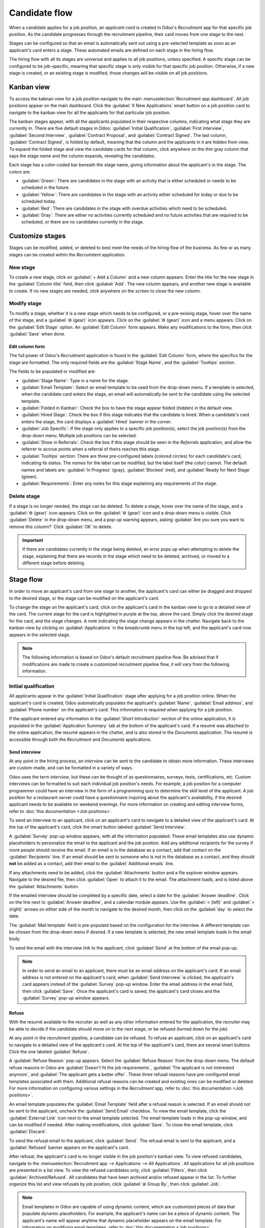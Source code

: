==============
Candidate flow
==============

When a candidate applies for a job position, an *applicant card* is created in Odoo's *Recruitment*
app for that specific job position. As the candidate progresses through the recruitment pipeline,
their card moves from one stage to the next.

Stages can be configured so that an email is automatically sent out using a pre-selected template
as soon as an applicant's card enters a stage. These automated emails are defined on each stage in
the hiring flow.

The hiring flow with all its stages are universal and applies to all job positions, unless
specified. A specific stage can be configured to be job-specific, meaning that specific stage is
only visible for that specific job position. Otherwise, if a new stage is created, or an existing
stage is modified, those changes will be visible on all job positions.

Kanban view
===========

To access the kabnan view for a job position navigate to the main :menuselection:`Recruitment app
dashboard`. All job positions appear on the main dashboard. Click the :guilabel:`X New Applications`
smart button on a job position card to navigate to the kanban view for all the applicants for that
particular job position.

.. image:: recruitment/new-applicants-button.png
   :align: center
   :alt: Main dashboard view of job position card, showing new applications button.

The kanban stages appear, with all the applicants populated in their respective columns, indicating
what stage they are currently in. There are five default stages in Odoo: :guilabel:`Initial
Qualification`, :guilabel:`First Interview`, :guilabel:`Second Interview`, :guilabel:`Contract
Proposal`, and :guilabel:`Contract Signed`. The last column, :guilabel:`Contract Signed`, is folded
by default, meaning that the column and the applicants in it are hidden from view. To expand the
folded stage and view the candidate cards for that column, click anywhere on the thin gray column
that says the stage name and the column expands, revealing the candidates.

Each stage has a color-coded bar beneath the stage name, giving information about the applicant's in
the stage. The colors are:

- :guilabel:`Green`: There are candidates in the stage with an activity that is either scheduled or
  needs to be scheduled in the future.
- :guilabel:`Yellow`: There are candidates in the stage with an activity either scheduled for today
  or due to be scheduled today.
- :guilabel:`Red`: There are candidates in the stage with overdue activities which need to be
  scheduled.
- :guilabel:`Gray`: There are either no activities currently scheduled and no future activities that
  are required to be scheduled, or there are no candidates currently in the stage.

.. image:: recruitment/stages.png
   :align: center
   :alt: Expand a folded column by clicking on it in the kanban view.

Customize stages
================

Stages can be modified, added, or deleted to best meet the needs of the hiring flow of the business.
As few or as many stages can be created within the *Recruimtent* application.

New stage
---------

To create a new stage, click on :guilabel:`+ Add a Column` and a new column appears. Enter the title
for the new stage in the :guilabel:`Column title` field, then click :guilabel:`Add`. The new column
appears, and another new stage is available to create. If no new stages are needed, click anywhere
on the screen to close the new column.

.. image:: recruitment/add-column.png
   :align: center
   :alt: Add a column by clicking on Add Column.

Modify stage
------------

To modify a stage, whether it is a new stage which needs to be configured, or a pre-exising stage,
hover over the name of the stage, and a :guilabel:`⚙️ (gear)` icon appears. Click on the
:guilabel:`⚙️ (gear)` icon and a menu appears. Click on the :guilabel:`Edit Stage` option. An
:guilabel:`Edit Column` form appears. Make any modifications to the form, then click
:guilabel:`Save` when done.

Edit column form
~~~~~~~~~~~~~~~~

The full power of Odoo's *Recruitment* application is found in the :guilabel:`Edit Column` form,
where the specifics for the stage are formatted. The only required fields are the :guilabel:`Stage
Name`, and the :guilabel:`Tooltips` section.

The fields to be populated or modified are:

- :guilabel:`Stage Name`: Type in a name for the stage.
- :guilabel:`Email Template`: Select an email template to be used from the drop-down menu. If a
  template is selected, when the candidate card enters the stage, an email will automatically be
  sent to the candidate using the selected template.
- :guilabel:`Folded in Kanban`: Check the box to have the stage appear folded (hidden) in the
  default view.
- :guilabel:`Hired Stage`: Check the box if this stage indicates that the candidate is hired. When a
  candidate's card enters the stage, the card displays a :guilabel:`Hired` banner in the corner.
- :guilabel:`Job Specific`: If the stage only applies to a specific job position(s), select the job
  position(s) from the drop-down menu. Multiple job positions can be selected.
- :guilabel:`Show in Referrals`: Check the box if this stage should be seen in the *Referrals*
  application, and allow the referrer to accrue points when a referral of theirs reaches this stage.
- :guilabel:`Tooltips` section: There are three pre-configured labels (colored circles) for each
  candidate's card, indicating its status. The *names* for the label can be modified, but the label
  itself (the color) cannot. The default names and labels are: :guilabel:`In Progress` (gray),
  :guilabel:`Blocked` (red), and :guilabel:`Ready for Next Stage` (green).
- :guilabel:`Requirements`: Enter any notes for this stage explaining any requirements of the stage.

Delete stage
------------

If a stage is no longer needed, the stage can be deleted. To delete a stage, hover over the name of
the stage, and a :guilabel:`⚙️ (gear)` icon appears. Click on the :guilabel:`⚙️ (gear)` icon and a
drop-down menu is visible. Click :guilabel:`Delete` in the drop-down menu, and a pop-up warning
appears, asking :guilabel:`Are you sure you want to remove this column?` Click :guilabel:`OK` to
delete.

.. image:: recruitment/delete-stage.png
   :align: center
   :alt: Delete a stage by accessing the drop-down menu from the gear icon.

.. Important::
   If there are candidates currently in the stage being deleted, an error pops up when attempting to
   delete the stage, explaining that there are records in the stage which need to be deleted,
   archived, or moved to a different stage before deleting.

Stage flow
==========

In order to move an applicant's card from one stage to another, the applicant's card can either be
dragged and dropped to the desired stage, or the stage can be modified on the applicant's card.

To change the stage on the applicant's card, click on the applicant's card in the kanban view to go
to a detailed view of the card. The current stage for the card is highlighted in purple at the top,
above the card. Simply click the desired stage for the card, and the stage changes. A note
indicating the stage change appears in the chatter. Navigate back to the kanban view by clicking on
:guilabel:`Applications` in the breadcrumb menu in the top left, and the applicant's card now
appears in the selected stage.

.. image:: recruitment/stage-change.png
   :align: center
   :alt: Change the stage of an applicant by clicking on the desired stage at the top of the
         applicant's card.

.. note::
   The following information is based on Odoo's default recruitment pipeline flow. Be advised that
   if modifications are made to create a customized recruitment pipeline flow, it will vary from the
   following information.

Initial qualification
---------------------

All applicants appear in the :guilabel:`Initial Qualification` stage after applying for a job
position online. When the applicant's card is created, Odoo automatically populates the applicant's
:guilabel:`Name`, :guilabel:`Email address`, and :guilabel:`Phone number` on the applicant's card.
This information is required when applying for a job position.

If the applicant entered any information in the :guilabel:`Short Introduction` section of the online
application, it is populated in the :guilabel:`Application Summary` tab at the bottom of the
applicant's card. If a resumé was attached to the online application, the resumé appears in the
chatter, and is also stored in the *Documents* application. The resumé is accessible through both
the *Recruitment* and *Documents* applications.

Send interview
~~~~~~~~~~~~~~

At any point in the hiring process, an *interview* can be sent to the candidate to obtain more
information. These interviews are custom-made, and can be formatted in a variety of ways.

Odoo uses the term *interview*, but these can be thought of as questionnaires, surveys, tests,
certifications, etc. Custom interviews can be formatted to suit each individual job position's
needs. For example, a job position for a computer programmer could have an interview in the form of
a programming quiz to determine the skill level of the applicant. A job position for a restaurant
server could have a questionnaire inquiring about the applicant's availability, if the desired
applicant needs to be available on weekend evenings. For more information on creating and editing
interview forms, refer to :doc:`this documentation <Job positions>`.

To send an interview to an applicant, click on an applicant's card to navigate to a detailed view of
the applicant's card. At the top of the applicant's card, click the smart button labeled
:guilabel:`Send Interview`.

A :guilabel:`Survey` pop-up window appears, with all the information populated. These email
templates also use dynamic placeholders to personalize the email to the applicant and the job
position. Add any additional recipients for the survey if more people should receive the email. If
an email is in the database as a contact, add that contact on the :guilabel:`Recipients` line. If an
email should be sent to someone who is not in the database as a contact, and they should **not** be
added as a contact, add their email to the :guilabel:`Additional emails` line.

If any attachments need to be added, click the :guilabel:`Attachments` button and a file explorer
window appears. Navigate to the desired file, then click :guilabel:`Open` to attach it to the email.
The attachment loads, and is listed above the :guilabel:`Attachments` button.

If the emailed interview should be completed by a specific date, select a date for the
:guilabel:`Answer deadline`. Click on the line next to :guilabel:`Answer deadline`, and a calendar
module appears. Use the :guilabel:`< (left)` and :guilabel:`> (right)` arrows on either side of the
month to navigate to the desired month, then click on the :guilabel:`day` to select the date.

The :guilabel:`Mail template` field is pre-populatd based on the configuration for the interview. A
different template can be chosen from the drop-down menu if desired. If a new template is selected,
the new email template loads in the email body.

To send the email with the interview link to the applicant, click :guilabel:`Send` at the bottom of
the email pop-up.

.. image:: recruitment/send-survey.png
   :align: center
   :alt: Send a custom survey to a candidate using pre-configured templates.

.. note::
   In order to send an email to an applicant, there must be an email address on the applicant's
   card. If an email address is not entered on the applicant's card, when :guilabel:`Send Interview`
   is clicked, the applicant's card appears instead of the :guilabel:`Survey` pop-up window. Enter
   the email address in the email field, then click :guilabel:`Save`. Once the applicant's card is
   saved, the applicant's card closes and the :guilabel:`Survey` pop-up window appears.

Refuse
~~~~~~

With the resumé available to the recruiter as well as any other information entered for the
application, the recruiter may be able to decide if the candidate should move on to the next stage,
or be refused (turned down for the job).

At any point in the recruitment pipeline, a candidate can be refused. To refuse an applicant,
click on an applicant's card to navigate to a detailed view of the applicant's card. At the top of
the applicant's card, there are several smart buttons. Click the one labeled :guilabel:`Refuse`.

A :guilabel:`Refuse Reason` pop-up appears. Select the :guilabel:`Refuse Reason` from the drop-down
menu. The default refuse reasons in Odoo are :guilabel:`Doesn't fit the job requirements`,
:guilabel:`The applicant is not interested anymore`, and :guilabel:`The applicant gets a better
offer`. These three refusal reasons have pre-configured email templates associated with them.
Additional refusal reasons can be created and existing ones can be modified or deleted. For more
information on configuring various settings in the *Recruitment* app, refer to :doc:`this
documentation <Job positions>`.

An email template populates the :guilabel:`Email Template` field after a refusal reason is selected.
If an email should not be sent to the applicant, uncheck the :guilabel:`Send Email` checkbox. To
view the email template, click the :guilabel:`External Link` icon next to the email template
selected. The email template loads in the pop-up window, and can be modified if needed. After making
modifications, click :guilabel:`Save`. To close the email template, click :guilabel:`Discard`.

To send the refusal email to the applicant, click :guilabel:`Send`. The refusal email is sent to the
applicant, and a :guilabel:`Refused` banner appears on the applicant's card.

.. image:: recruitment/refuse.png
   :align: center
   :alt: Send an email explaining the reason why a candidate did not get the job, using
         pre-configured refusal reasons and corresponding email templates.

After refusal, the applicant's card is no longer visible in the job position's kanban view. To view
refused candidates, navigate to the :menuselection:`Recruitment app --> Applications --> All
Applications`. All applications for all job positions are presented in a list view. To view the
refused candidates only, click :guilabel:`Filters`, then click :guilabel:`Archived/Refused`. All
candidates that have been archived and/or refused appear in the list. To further organize this list
and view refusals by job position, click :guilabel:`≣ Group By`, then click :guilabel:`Job`.

.. note::
   Email templates in Odoo are capable of using dynamic content, which are customized pieces of data
   that populate dynamic placeholders. For example, the applicant's name can be a piece of dynamic
   content. The applicant's name will appear anytime that dynamic placeholder appears on the email
   template. For information on modifying email templates, refer to :doc:`this documentation <Job
   positions>`.

New applicant
~~~~~~~~~~~~~

If an applicant should be added and does not have an applicant card already (they have not
applied online for the job) an applicant card can be easily added from the *Recruitment*
application in one of two ways, using either the :guilabel:`Quick add` or :guilabel:`Create`
buttons.

Quick add
*********

Quickly add a new applicant with the minimum information required using the :guilabel:`Quick add`
button. If not already in the kanban view for the job position to add a candidate to, navigate to
the main recruitment dashboard, and click the :guilabel:`X New Applicants` smart button on the job
position card that the applicant should be added to. Then, click on the small :guilabel:`+ (Quick
add)` icon in the top right of the :guilabel:`Initial Qualification` stage to quickly add a new
applicant.

Enter the following information on the card:

- :guilabel:`Subject/Application Name`: This is the only required field. Enter the title for the
  card. Typically this is the applicant's name and job position being applied to, for example:
  `Laura Smith - Experienced Developer`. This field is not visible in the kanban view, but is
  visible on the individual card.
- :guilabel:`Applicant's Name`: Enter the applicant's name.
- :guilabel:`Email`: Enter the applicant's email address.
- :guilabel:`Applied Job`: The current job position populates this field. If needed, the job
  position can be changed by selecting a different position from the drop-down menu. If a different
  job position is selected, after the card is created, the card will appear in the selected job
  position.

After the information is entered, click :guilabel:`Add`. The applicant appears in the list, and a
new blank applicant card appears. Click either the :guilabel:`🗑️ (delete)` icon or click anywhere
on the screen to close the card.

.. image:: recruitment/quick-add.png
   :align: center
   :alt: All the fields for a new applicant form entered when using the Quick Add option.

Create
******

Add a new applicant including all the relevant information using the :guilabel:`Create` button. If
not already in the kanban view for the job position to add a candidate to, navigate to the main
recruitment dashboard, and click the :guilabel:`X New Applicants` smart button on the job position
card that the applicant should be added to. Then, click the :guilabel:`Create` smart button in the
top left of the kanban view and an applicant form loads.

Certain fields on the applicant card may be pre-populated, depending on how the job position is
configured. Typically, the :guilabel:`Job` section, as well as the :guilabel:`Recruiter` field, are
all pre-populated, but this may vary.

Enter the following information on the new applicant form. Note that not all fields listed below may
be visible. Depending on installed applications and configurations, some fields may not be
displayed.

Applicant section
^^^^^^^^^^^^^^^^^

- :guilabel:`Subject/Application Name`: This is the only required field. Enter the title for the
  card. Typically this is the applicant's name and job position being applied to, for example:
  `Laura Smith - Experienced Developer`. This field is not visible in the kanban view, but is
  visible on the individual card.
- :guilabel:`Applicant's Name`: Enter the applicant's name.
- :guilabel:`Email`: Enter the applicant's email address.
- :guilabel:`Phone`: Enter the applicant's phone number.
- :guilabel:`Mobile`: Enter the applicant's mobile number.
- :guilabel:`Degree`: Select the applicant's highest level of education earned from the drop-down
  menu. Options are :guilabel:`Graduate`, :guilabel:`Bachelor Degree`, :guilabel:`Master Degree`, or
  :guilabel:`Doctoral Degree`. The :guilabel:`Graduate` option indicates graduating the highest
  level of school before a Bachelor's degree, such as a high school or secondary school diploma,
  depending on the country.
- :guilabel:`Tags`: Select as many tags as desired from the drop-down menu. To add a tag that does
  not exist, type in the tag name, the click :guilabel:`Create "new tag"`.
- :guilabel:`Interviewer`: Select the employee who will be conducting the interview(s) from the
  drop-down menu. Anyone in the company can be selected as the interviewer, they do not have to be
  a recruiter.
- :guilabel:`Recruiter`: Select the person responsible for the entire recruitment process for the
  job position.
- :guilabel:`Appreciation`: Click on one of the stars to select a rating for the candidate. One star
  indicates :guilabel:`Good`, two stars indicates :guilabel:`Very Good`, and three stars indicates
  :guilabel:`Excellent.`
- :guilabel:`Referred By User`: If referral points are to be earned for this job position in the
  *Referrals* application, select the employee who referred the applicant from the drop-down menu.

Job section
^^^^^^^^^^^

The following fields should be pre-populated when creating a new applicant. Altering of these fields
is allowed if needed.

- :guilabel:`Applied Job`: Select the job position the applicant is applying to from the drop-down
  menu.
- :guilabel:`Department`: Select the department the job position falls under from the drop-down
  menu.
- :guilabel:`Company`: Select the company the job positions is for using the drop-down menu.

Contract section
^^^^^^^^^^^^^^^^

- :guilabel:`Expected Salary`: Enter the amount the candidate is requesting for the role in this
  field. The number should be in a `XX,XXX.XX` format.
- :guilabel:`Expected Salary - Extra advantages...`: If any extra advantages are requested by the
  candidate, enter it in this field. This should be short and descriptive, such as `1 week extra
  vacation` or `dental plan`.
- :guilabel:`Proposed Salary`: Enter the amount to be offered to the candidate for the role in this
  field. The number should be in a `XX,XXX.XX` format.
- :guilabel:`Proposed Salary - Extra advantages...`: If any extra advantages are beng offered to the
  candidate, enter it in this field. This should be short and descriptive, such as `1 week extra
  vacation` or `dental plan`.
- :guilabel:`Availability`: Using the calendar module in the drop-down menu, select the available
  start date for the candidate.

Application summary tab
^^^^^^^^^^^^^^^^^^^^^^^

Any additional details or notes that should be added to the applicant's card can be typed into this
field.

.. image:: recruitment/new-applicant.png
   :align: center
   :alt: All the fields for a new applicant form entered.


First interview
---------------

After a candidate has passed the :guilabel:`Initial Qualification` stage, they next move to the
:guilabel:`First Interview` stage. To move the applicant to the next stage, drag and drop the
applicant's card to the :guilabel:`First Interview` stage, or click on the :guilabel:`First
Interview` stage button at the top of the individual applicant's card.

When the candidate's card moves to the :guilabel:`First Interview` stage, an acknowledgement email
is automatically sent to the candidate. The email is created using an email template titled
:guilabel:`Applicant: Acknowledgement`. This email template is pre-configured in Odoo, and contains
dynamic placeholders for the job position, the recruiter's name, and the company's information. Once
the email is sent, the email appears in the chatter.

.. image:: recruitment/applicant-acknowledgement.png
   :align: center
   :alt: An email is automatically sent once an applicant is moved to the First Interview stage. The
         email is seen in the chatter, and is sent using a template.

Next, an activity is scheduled for the same day, titled :guilabel:`“Send mail for first interview”`.
This planned activity appears in the chatter. The recruiter then sends an email to the applicant.

Email templates
~~~~~~~~~~~~~~~

To communicate with the applicant, Odoo has several pre-configured email templates that can be used.
The pre-configured email templates and when to use them are as follows:

- :guilabel:`Applicant: Acknowledgement`: This template is used to let the candidate know that their
  application was received. This email is automatically sent out once the candidate is in the
  :guilabel:`Initial Qualification` stage.
- :guilabel:`Applicant: Interest`: This template is used to let the candidate know that they have
  passed the :guilabel:`Initial Qualification` stage and they will be contacted to set up an
  interview with the recruiter.
- :guilabel:`Applicant: Not interested anymore`: This template is used when a candidate communicates
  that they are no longer interested in the position, and thanks them for their time and
  consideration.
- :guilabel:`Applicant: Refuse`: This template is used when an applicant is no longer being
  considered for the position.
- :guilabel:`Applicant: Your Salary Package`: This template is used when offering a candidate a
  position. This informs the candidate they can configure their salary package.

For this stage, it is recommended to use the :guilabel:`Applicant: Interest` email template.

.. note::
   Email templates can be created, modified, and deleted to suit the needs of a business. For more
   information on email templates, refer to the :doc:`../general/email_communication/email_template`
   document.

To send an email using the :guilabel:`Applicant: Interest` email template, click :guilabel:`Send
message` in the chatter. A text box appears, as well as the candidate's email address. To use an
email template, click the :guilabel:`⤢ (Full composer)` icon in the bottom right corner of the
:guilabel:`Send Message` tab in the chatter.

.. image:: recruitment/full-composer.png
   :align: center
   :alt: Send an email using a template by clicking the full composer icon in the bottom right of
         the send message tab in the chatter.

An email pop-up loads, with the :guilabel:`Recipients` and :guilabel:`Subject` pre-populated. The
candidate's email address is entered on the :guilabel:`Recipients` line, and the :guilabel:`Subject`
is `Re: (Subject / Application Name)`. The email body is empty by default.

To use an email template, click the drop-down next to the :guilabel:`Load template` field in the
lower right section of the window. There are several pre-configured email templates to chose from.
Select the :guilabel:`Applicant: Interest` email template, and the template loads in the email body.
This email template states that the applicant is shortlisted for either a phone call or an
interview, and provides the contact information for the person who is listed as the
:guilabel:`Interviewer` on the job position, explaining they will be contacted by that person.

If any attachments are to be added, click the :guilabel:`Attach A File` button in the lower left
corner. Navigate to the file to be attached, then click :guilabel:`Open` to attach it. To delete an
attachment, click the :guilabel:`X (Delete)` icon to the right of the attachment. If any changes
need to be made to the email, edit the email. If the edits should be saved to be used in the future,
the email can be saved as a new template. Click the :guilabel:`Save As New Template` button in the
bottom right corner. To send the email, click :guilabel:`Send` and the email will be sent to the
candidate. The email then appears in the chatter.

.. _recruitment/schedule:

Schedule a meeting
~~~~~~~~~~~~~~~~~~

When a date and time have been agreed upon for both the candidate and interviewer, the interview can
be scheduled. To schedule an interview, whether a phone or in-person interview, click the
:guilabel:`Meeting` smart button at the top of the applicant's card.

.. note::
   The meeting smart button will display :guilabel:`No Meeting` if no meetings are currently
   scheduled. For new applicants who are new to the :guilabel:`First Interview` stage, this will be
   the default. If there are any meetings already scheduled, the smart button will display
   :guilabel:`Next Meeting` with the date of the upcoming meeting.

The calendar view loads, showing the currently scheduled meetings and events. The meetings and
events displayed are for the employees who are listed under the :guilabel:`Attendees` section on the
right side of the calendar view. To change the currently loaded meetings and events being displayed,
uncheck the person who's calendar events are to be hidden. Only the checked attendees will be
visible on the calendar.

The default view is the week view. To change the calendar view, click on a smart button to present
the calendar in a different view, either :guilabel:`Day`, :guilabel:`Month`, or :guilabel:`Year`.
To change the displayed date range for the calendar, either use the :guilabel:`⬅️ (Left)`,
:guilabel:`➡️ (Right)`, or :guilabel:`Today` smart buttons above the calendar, or click on a date in
the calendar module on the right side of the displayed calendar.

.. image:: recruitment/calendar.png
   :align: center
   :alt: The calendar view, highlighting how to change the displayed meetings.

To add a meeting to the calendar, click on the day the meeting is to take place. If the calendar is
displaying the day or week view, click on the day *and* the time slot the meeting is to take place.
A :guilabel:`New Event` pop up appears, with the :guilabel:`Meeting Subject` populated with the
applicant card's :guilabel:`Subject/Application Name`. The default time slot is 30 minutes. If the
information is correct, click :guilabel:`Create` to add the meeting to the calendar, or click
:guilabel:`Edit` to modify the meeting.

If :guilabel:`Edit` is clicked, an expanded :guilabel:`New Event` card loads. Make any changes
needed to the form.

New event card
**************

The fields available to populate or modify on the detailed :guilabel:`New Event` card are as
follows. The only required fields to enter are the :guilabel:`Meeting Subject`, :guilabel:`Starting
At`, and :guilabel:`Ending At` fields. Once the card details are entered, click :guilabel:`Save` to
save the changes and create the meeting.

- :guilabel:`Meeting Subject`: Enter the subject for the meeting. This should clearly indicate the
  purpose of the meeting. The default subject is the :guilabel:`Subject/Application Name` on the
  applicant's card.
- :guilabel:`Attendees`: Select the people who should be in attendance. The default employee listed
  is the person who is creating the meeting. Add as many other people as desired.

Meeting details tab
^^^^^^^^^^^^^^^^^^^

- :guilabel:`Starting At`: Using the drop-down calendar module, select the date and time for the
  meeting start time.
- :guilabel:`Ending At`: Using the drop-down calendar module, select the date and time for the
  meeting end time.
- :guilabel:`Duration`: This field auto populates based on the :guilabel:`Starting At` and
  :guilabel:`Ending At` times entered. If the meeting time is adjusted, tis field automatically
  adjusts to the correct duration length.
- :guilabel:`All Day`: If the meeting is an all day long event, check the box next to :guilabel:`All
  Day`. After this box is checked, the :guilabel:`Duration` field is hidden from view, a well as the
  meeting start and end times.
- :guilabel:`Organizer`: The employee who created the meeting is populated in this field. Use the
  drop-down menu to change the selected employee.
- :guilabel:`Description`: Enter a brief description in this field. There is an option to enter
  formatted text, such as numbered lists, headings, tables, as well as links, photos, and more. Type
  `/` and a list of options are presented. Scroll through the options and click on the desired item.
  The item appears in the field and can be modified. Each command presents a different pop-up
  window. Follow the instructions for each command to complete the entry.
- :guilabel:`Reminders`: Select a reminder from the drop-down menu. Options include
  :guilabel:`Notification`, :guilabel:`Email`, and :guilabel:`SMS Text Message`, each with a
  specific time period before the event (hours, days, etc). The reminder chosen will alert the
  meeting participants of the meeting via the selected option.
- :guilabel:`Location`: Enter the location for the meeting.
- :guilabel:`Meeting URL`: If the meeting is virtual, enter the meeting link in this field.
- :guilabel:`Tags`: Select any tag(s) for the meeting using the drop-down menu. There is no limit to
  the number of tags that can be used.

Options tab
^^^^^^^^^^^

- :guilabel:`Recurrent`: If the meeting should repeat at a selected interval (not typical for a
  first interview), check the box next to :guilabel:`Recurrent`. This reveals a recurrence module.
  Enter the details for how often the meeting should repeat, including an end time.
- :guilabel:`Privacy`: Select the visibility of this meeting. Options are :guilabel:`Public`,
  :guilabel:`Private`, and :guilabel:`Only internal users`. :guilabel:`Public` allows for everyone
  to see the meeting, :guilabel:`Private` allows only the attendees listed on the meeting to see the
  meeting, and :guilabel:`Only internal users` allows everyone in the company to see the meeting.
- :guilabel:`Show as`: Select from the drop-down whether the meeting time should appear as
  :guilabel:`Busy` or :guilabel:`Available` in the attendees' schedules. Setting this field to
  :guilabel:`Available` allows other meetings to be scheduled for the same time. It is recommended
  to set this field to :guilabel:`Busy`, so no other meetings can be scheduled for the attendees at
  the same time.

.. image:: recruitment/new-event.png
   :align: center
   :alt: A new meeting card with all the details populated, and ready to save.

Send meeting to attendees
*************************

Once changes have been entered and the meeting details are correct, the meeting can be sent to the
attendees via email or text message.

To send the meeting via email, click the :guilabel:`Email` button next to the list of attendees. A
:guilabel:`Contact Attendees` pop-up appears. A pre-formatted email using the default
:guilabel:`Calendar: Event Update` email template populates the email body field. The
:guilabel:`Recipients` are by default the followers of the document (job application) as well as
the :guilabel:`Recruiter`. Add the applicant's email address to the list to send the email to the
applicant as well. Make any other desired changes to the email. If an attachment is needed, click
the :guilabel:`Attach A File` button, navigate to the file, then click :guilabel:`Open`. Once the
email is ready to be sent, click :guilabel:`Send`.

.. image:: recruitment/email-event.png
   :align: center
   :alt: Enter the information to send the event via email.

To send the meeting via text message, click the :guilabel:`SMS` button next to the list of
attendees. A :guilabel:`Send SMS Text Message` pop-up appears. At the top, in a blue box,
information appears regarding the message. The first line lists how many records (phone numbers) are
selected. It is *not* reccommended to check the box to send to all the records. The second line lists
the number of recipients and how many of them are invalid. If a contact does not have a valid phone
number listed, click :guilabel:`Close`, and edit the attendee's record, then redo these steps.

When the message reads :guilabel:`0 are invalid`, type in the message to be sent in the
:guilabel:`Message` field. Beneath the message field, the number of characters, as well as the
amount of text messages required to send the message (according to GSM7 criteria) appears. Click
:guilabel:`Put In Queue` to have the text sent later, after any other messages are scheduled, or
click :guilabel:`Send Now` to send the message immediately.

.. image:: recruitment/send-sms.png
   :align: center
   :alt: Send a text message to the attendees of the meeting.

.. note::
   Sending text messages is not a default capability with Odoo. To send text messages, credits are
   required, which need to be purchased. For more information on credits and plans, refer to
   :doc:`this documentation <../marketing/sms_marketing/pricing/pricing_and_faq>`.

Second interview
----------------

After a candidate has passed the :guilabel:`First Interview` stage, they next move to the
:guilabel:`Second Interview` stage. To move the applicant to the next stage, drag and drop the
applicant's card to the :guilabel:`Second Interview` stage, or click on the :guilabel:`Second
Interview` stage button at the top of the individual applicant's card.

When the candidate's card moves to the :guilabel:`Second Interview` stage, there are no automatic
activities or emails configured for this stage, unlike for the :guilabel:`First Interview` stage.
The recruiter should :ref:`schedule a second interview <recruitment/schedule>` with the candidate,
following the same process as for the first interview.

Contract proposal
-----------------

When the applicant has passed the interview stages and an offer is ready to be sent, they move to
the :guilabel:`Contract Proposal` stage. Drag and drop the applicant's card to the
:guilabel:`Contract Proposal` stage, or click on the :guilabel:`Contract Proposal` stage button at
the top of the individual applicant's card.

The next step is to send an offer to the applicant. On the applicant's card, click the
:guilabel:`Generate Offer` smart button. A :guilabel:`Generate a Simulation Link` pop-up appears
All fields are pre-populated with information from the job position, except for the :guilabel:`Force
New Cars List`, :guilabel:`Default Vehicle`, and the :guilabel:`Canteen Cost` (this is set to
`0.00`).

.. note::
   Not all fields may appear on the :guilabel:`Generate a Simulation Link` pop-up. Depending on the
   localization setting for the company and the applications installed, some fields may not appear.
   For example if the *Fleet* application is not installed, the fields related to vehicles will not
   appear on the pop-up.

Universal fields
~~~~~~~~~~~~~~~~

The following fields appear for all offers sent to applicants regardless of localization settings.

- :guilabel:`Offer Template`: The template currently being used to populate the :guilabel:`Generate
  a Simulation Link` pop-up. To modify the template, click the :guilabel:`External link` icon to the
  right of the drop-down arrow. Make any changes, then click :guilabel:`Save`.
- :guilabel:`Job Title`: The name of the position being offered to the applicant.
- :guilabel:`Contract Start Date`: The date the contract takes effect. The default date is the
  current date. To modify the date, click the drop-down to reveal the calendar module. Use the
  :guilabel:`< (left)` and :guilabel:`> (right)` arrows on either side of the month to navigate to
  the desired month, then click on the :guilabel:`day` to select the date.
- :guilabel:`Yearly Cost`: The annual salary being offered.
- :guilabel:`Offer Link`: This link takes the applicant to a webpage where they can enter their
  personal information, which will be imported to their employee record when created. If applicable,
  the applicant can modify their salary package (this option is not available for all
  localizations). Lastly, this is where the applicant accepts the offer by clicking
  :guilabel:`Review Contract & Sign` to accept the contract and sign it.

Optional fields
~~~~~~~~~~~~~~~

The following fields will only appear if specific localization settings are selected, and/or certain
applications are installed.

- :guilabel:`Job Position`: The official title of the job being offered to the applicant, from the
  :guilabel:`Job Position` card. To modify the name, click the :guilabel:`External link` icon to the
  right of the drop-down arrow. Make any changes, then click :guilabel:`Save`.
- :guilabel:`Department`: The department the job position falls under. To modify the department,
  click the :guilabel:`External link` icon to the right of the drop-down arrow. Make any changes,
  then click :guilabel:`Save`.
- :guilabel:`Force New Cars List`: Check this box to offer a new vehicle to the candidate.
- :guilabel:`Default Vehicle`: Using the drop-down menu, select the vehicle that will be assigned
  to the applicant.
- :guilabel:`Canteen Cost`: Enter the amount that is offered to the applicant for the cafeteria.
- :guilabel:`Contract Type`: Using the drop-down menu, select the type of contract that is being
  offered.

.. image:: recruitment/generate-link.png
   :align: center
   :alt: Format the offer to send to the candidate. Make any modifications before sending.

Send offer
~~~~~~~~~~

To send the offer to the applicant, click :guilabel:`Send`. An email pop-up appears, using the
:guilabel:`Applicant: Your Salary Package` email template. The :guilabel:`Recipients`,
:guilabel:`Subject`, and email bdy are pre-populated based on the email template. If any attachments
need to be added, click the :guilabel:`Attachments` button and a file explorer window appears.
Navigate to the desired file, then click :guilabel:`Open` to attach it to the email. The attachment
loads, and is listed above the :guilabel:`Attachments` button. Once the email is ready to send,
click :guilabel:`Send`.

.. image:: recruitment/send-offer.png
   :align: center
   :alt: Send an email to the applicant with a link to the offered salary.

Contract signed
---------------

Once the applicant has accepted the offer and signed the contract, the next step is to move the
applicant to the :guilabel:`Contract Signed` stage. To move the applicant to the next stage, drag
and drop the applicant's card to the :guilabel:`Contract Signed` stage, or click on the
:guilabel:`Contract Signed` stage button at the top of the individual applicant's card.

Once the applicant's card moves to the :guilabel:`Contract Signed` stage, a green :guilabel:`Hired`
banner appears in the top right of the applicant's card.

.. image:: recruitment/hired.png
   :align: center
   :alt: A large green "HIRED" banner appears in the top right corner of an applicant's card after
         they are moved ot the Contract Signed stage.

Create employee
~~~~~~~~~~~~~~~

Once the applicant has been hired, the next step is to create an employee record of them. On the
applicant's card, click the :guilabel:`Create Employee` button in the top left. An employee form
appears, and any information from the applicant's card that can be imported into the employee card
appears in the form.

Fill out the rest of the form. For detailed information on the fields, refer to :doc:`this
documentation <employees/new_employee>`. When done, click :guilabel:`Save`. The employee record is now saved
in the *Employees* app.
